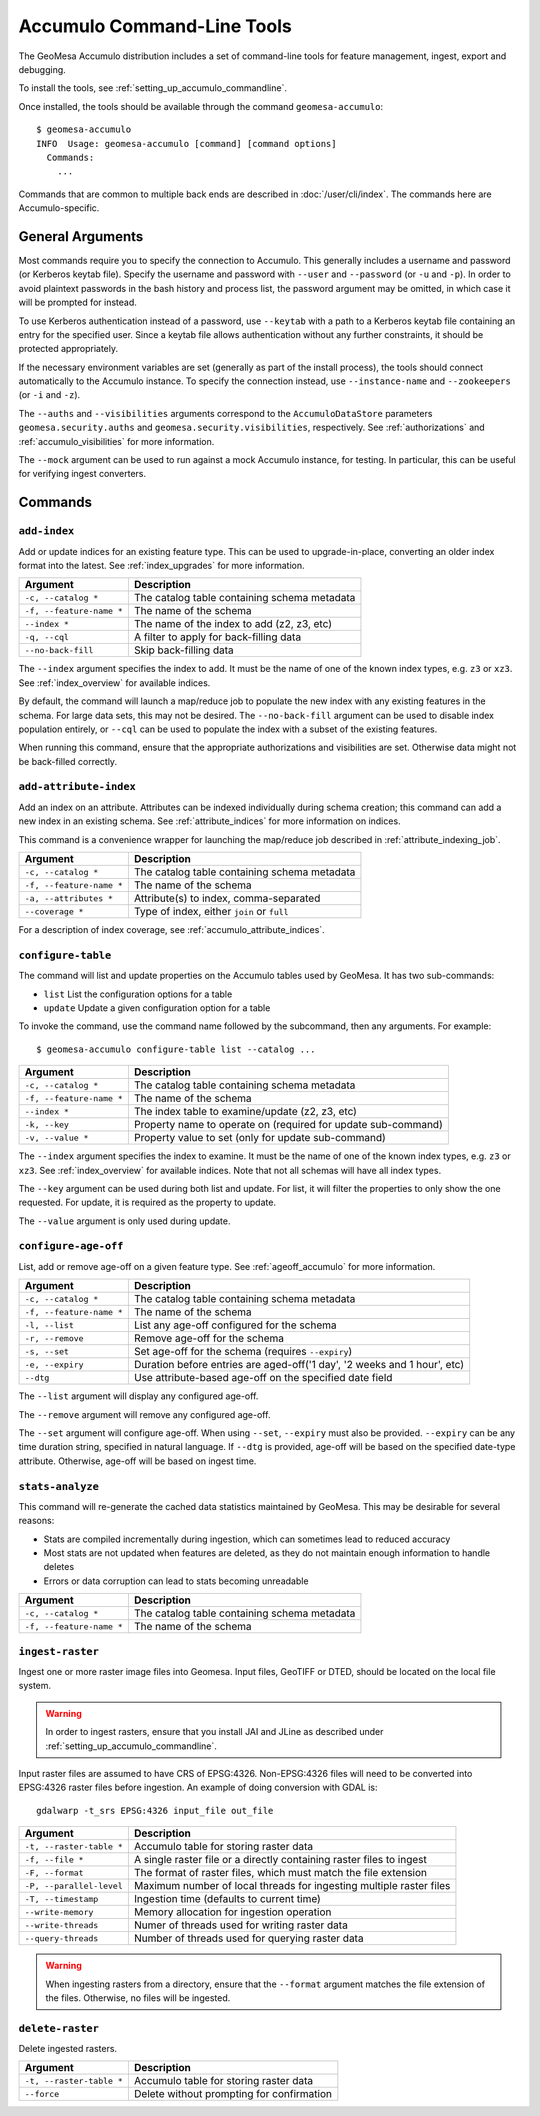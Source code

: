 .. _accumulo_tools:

Accumulo Command-Line Tools
===========================

The GeoMesa Accumulo distribution includes a set of command-line tools for feature
management, ingest, export and debugging.

To install the tools, see :ref:`setting_up_accumulo_commandline`.

Once installed, the tools should be available through the command ``geomesa-accumulo``::

    $ geomesa-accumulo
    INFO  Usage: geomesa-accumulo [command] [command options]
      Commands:
        ...

Commands that are common to multiple back ends are described in :doc:`/user/cli/index`. The commands
here are Accumulo-specific.

General Arguments
-----------------

Most commands require you to specify the connection to Accumulo. This generally includes a username and
password (or Kerberos keytab file). Specify the username and password with ``--user`` and ``--password``
(or ``-u`` and ``-p``). In order to avoid plaintext passwords in the bash history and process list,
the password argument may be omitted, in which case it will be prompted for instead.

To use Kerberos authentication instead of a password, use ``--keytab`` with a path to a Kerberos keytab
file containing an entry for the specified user. Since a keytab file allows authentication without any
further constraints, it should be protected appropriately.

If the necessary environment variables are set (generally as part of the install process), the tools should
connect automatically to the Accumulo instance. To specify the connection instead, use ``--instance-name``
and ``--zookeepers`` (or ``-i`` and ``-z``).

The ``--auths`` and ``--visibilities`` arguments correspond to the ``AccumuloDataStore`` parameters
``geomesa.security.auths`` and ``geomesa.security.visibilities``, respectively. See :ref:`authorizations`
and :ref:`accumulo_visibilities` for more information.

The ``--mock`` argument can be used to run against a mock Accumulo instance, for testing. In particular,
this can be useful for verifying ingest converters.

Commands
--------

.. _add_index_command:

``add-index``
^^^^^^^^^^^^^

Add or update indices for an existing feature type. This can be used to upgrade-in-place, converting an older
index format into the latest. See :ref:`index_upgrades` for more information.

======================== =========================================================
Argument                 Description
======================== =========================================================
``-c, --catalog *``      The catalog table containing schema metadata
``-f, --feature-name *`` The name of the schema
``--index *``            The name of the index to add (z2, z3, etc)
``-q, --cql``            A filter to apply for back-filling data
``--no-back-fill``       Skip back-filling data
======================== =========================================================

The ``--index`` argument specifies the index to add. It must be the name of one of the known index types, e.g. ``z3``
or ``xz3``. See :ref:`index_overview` for available indices.

By default, the command will launch a map/reduce job to populate the new index with any existing features in the
schema. For large data sets, this may not be desired. The ``--no-back-fill`` argument can be used to disable index
population entirely, or ``--cql`` can be used to populate the index with a subset of the existing features.

When running this command, ensure that the appropriate authorizations and visibilities are set. Otherwise data
might not be back-filled correctly.

``add-attribute-index``
^^^^^^^^^^^^^^^^^^^^^^^

Add an index on an attribute. Attributes can be indexed individually during schema creation; this command can
add a new index in an existing schema. See :ref:`attribute_indices` for more information on indices.

This command is a convenience wrapper for launching the map/reduce job described in :ref:`attribute_indexing_job`.

======================== =========================================================
Argument                 Description
======================== =========================================================
``-c, --catalog *``      The catalog table containing schema metadata
``-f, --feature-name *`` The name of the schema
``-a, --attributes *``   Attribute(s) to index, comma-separated
``--coverage *``         Type of index, either ``join`` or ``full``
======================== =========================================================

For a description of index coverage, see :ref:`accumulo_attribute_indices`.

``configure-table``
^^^^^^^^^^^^^^^^^^^

The command will list and update properties on the Accumulo tables used by GeoMesa. It has two
sub-commands:

* ``list`` List the configuration options for a table
* ``update`` Update a given configuration option for a table

To invoke the command, use the command name followed by the subcommand, then any arguments. For example::

    $ geomesa-accumulo configure-table list --catalog ...

======================== =============================================================
Argument                 Description
======================== =============================================================
``-c, --catalog *``      The catalog table containing schema metadata
``-f, --feature-name *`` The name of the schema
``--index *``            The index table to examine/update (z2, z3, etc)
``-k, --key``            Property name to operate on (required for update sub-command)
``-v, --value *``        Property value to set (only for update sub-command)
======================== =============================================================

The ``--index`` argument specifies the index to examine. It must be the name of one of the known index types,
e.g. ``z3`` or ``xz3``. See :ref:`index_overview` for available indices. Note that not all
schemas will have all index types.

The ``--key`` argument can be used during both list and update. For list, it will filter the properties to
only show the one requested. For update, it is required as the property to update.

The ``--value`` argument is only used during update.

``configure-age-off``
^^^^^^^^^^^^^^^^^^^^^

List, add or remove age-off on a given feature type. See :ref:`ageoff_accumulo` for more information.

======================== =============================================================
Argument                 Description
======================== =============================================================
``-c, --catalog *``      The catalog table containing schema metadata
``-f, --feature-name *`` The name of the schema
``-l, --list``           List any age-off configured for the schema
``-r, --remove``         Remove age-off for the schema
``-s, --set``            Set age-off for the schema (requires ``--expiry``)
``-e, --expiry``         Duration before entries are aged-off('1 day', '2 weeks and 1 hour', etc)
``--dtg``                Use attribute-based age-off on the specified date field
======================== =============================================================

The ``--list`` argument will display any configured age-off.

The ``--remove`` argument will remove any configured age-off.

The ``--set`` argument will configure age-off. When using ``--set``, ``--expiry`` must also be provided.
``--expiry`` can be any time duration string, specified in natural language. If ``--dtg`` is provided,
age-off will be based on the specified date-type attribute. Otherwise, age-off will be based on ingest
time.

.. _accumulo_tools_stats_analyze:

``stats-analyze``
^^^^^^^^^^^^^^^^^

This command will re-generate the cached data statistics maintained by GeoMesa. This may be desirable for
several reasons:

* Stats are compiled incrementally during ingestion, which can sometimes lead to reduced accuracy
* Most stats are not updated when features are deleted, as they do not maintain enough information to handle deletes
* Errors or data corruption can lead to stats becoming unreadable

======================== =========================================================
Argument                 Description
======================== =========================================================
``-c, --catalog *``      The catalog table containing schema metadata
``-f, --feature-name *`` The name of the schema
======================== =========================================================

.. _accumulo_tools_raster:

``ingest-raster``
^^^^^^^^^^^^^^^^^

Ingest one or more raster image files into Geomesa. Input files, GeoTIFF or DTED, should be located
on the local file system.

.. warning::

    In order to ingest rasters, ensure that you install JAI and JLine as described under
    :ref:`setting_up_accumulo_commandline`.

Input raster files are assumed to have CRS of EPSG:4326. Non-EPSG:4326 files will need to be converted into
EPSG:4326 raster files before ingestion. An example of doing conversion with GDAL is::

    gdalwarp -t_srs EPSG:4326 input_file out_file

======================== =========================================================
Argument                 Description
======================== =========================================================
``-t, --raster-table *`` Accumulo table for storing raster data
``-f, --file *``         A single raster file or a directly containing raster files to ingest
``-F, --format``         The format of raster files, which must match the file extension
``-P, --parallel-level`` Maximum number of local threads for ingesting multiple raster files
``-T, --timestamp``      Ingestion time (defaults to current time)
``--write-memory``       Memory allocation for ingestion operation
``--write-threads``      Numer of threads used for writing raster data
``--query-threads``      Number of threads used for querying raster data
======================== =========================================================

.. warning::

    When ingesting rasters from a directory, ensure that the ``--format`` argument matches the file extension of
    the files. Otherwise, no files will be ingested.

``delete-raster``
^^^^^^^^^^^^^^^^^

Delete ingested rasters.

======================== =========================================================
Argument                 Description
======================== =========================================================
``-t, --raster-table *`` Accumulo table for storing raster data
``--force``              Delete without prompting for confirmation
======================== =========================================================
